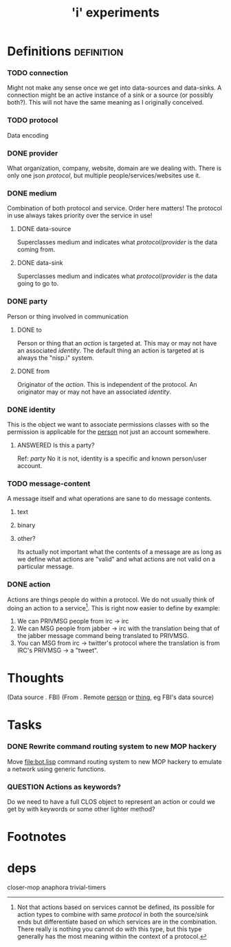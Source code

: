 #+TITLE: 'i' experiments


* Definitions :definition:
*** TODO connection
    Might not make any sense once we get into data-sources and
    data-sinks. A connection might be an active instance of a sink or a
    source (or possibly both?). This will not have the same meaning as I
    originally conceived.

*** TODO protocol
    Data encoding

*** DONE provider
    CLOSED: [2010-03-02 Tue 01:23]
    :LOGBOOK:
    - State "DONE"       from "TODO"       [2010-03-02 Tue 01:23]
    :END:
    What organization, company, website, domain are we dealing with. There
    is only one json [[protocol]], but multiple people/services/websites use
    it.

*** DONE medium
    CLOSED: [2010-03-02 Tue 01:24]
    :LOGBOOK:
    - State "DONE"       from "TODO"       [2010-03-02 Tue 01:24]
    :END:
    Combination of both protocol and service. Order here matters! The
    protocol in use always takes priority over the service in use!

***** DONE data-source
      CLOSED: [2010-03-02 Tue 01:23]
      :LOGBOOK:
      - State "DONE"       from "TODO"       [2010-03-02 Tue 01:23]
      :END:
      Superclasses medium and indicates what [[protocol]]/[[provider]] is the data
      coming from.

***** DONE data-sink
      CLOSED: [2010-03-02 Tue 01:24]
      :LOGBOOK:
      - State "DONE"       from "TODO"       [2010-03-02 Tue 01:24]
      :END:
      Superclasses medium and indicates what [[protocol]]/[[provider]] is the data
      going to go to.
*** DONE party
    CLOSED: [2010-03-02 Tue 03:31]
    :LOGBOOK:
    - State "DONE"       from "TODO"       [2010-03-02 Tue 03:31]
    :END:
    Person or thing involved in communication
***** DONE to
      CLOSED: [2010-03-02 Tue 02:44]
      :LOGBOOK:
      - State "DONE"       from "TODO"       [2010-03-02 Tue 02:44]
      :END:
      Person or thing that an [[action]] is targeted at. This may or may not
      have an associated [[identity]]. The default thing an action is targeted
      at is always the "nisp.i" system.

***** DONE from
      CLOSED: [2010-03-02 Tue 02:44]
      :LOGBOOK:
      - State "DONE"       from "TODO"       [2010-03-02 Tue 02:44]
      :END:
      Originator of the [[action]]. This is independent of the protocol. An
      originator may or may not have an associated [[identity]].

*** DONE identity
    CLOSED: [2010-03-02 Tue 02:44]
    :LOGBOOK:
    - State "DONE"       from "TODO"       [2010-03-02 Tue 02:44]
    :END:
    This is the object we want to associate permissions classes with so
    the permission is applicable for the _person_ not just an account
    somewhere.

***** ANSWERED Is this a party?
      CLOSED: [2010-05-22 Sat 17:50]
      :LOGBOOK:
      - State "ANSWERED"   from "QUESTION"   [2010-05-22 Sat 17:50]
      :END:
      Ref: [[party]]
      No it is not, identity is a specific and known person/user account.

*** TODO message-content
    A message itself and what operations are sane to do message contents.

    1) text
    2) binary
    3) other?

       Its actually not important what the contents of a message are as
       long as we define what actions are "valid" and what actions are not
       valid on a particular message.
*** DONE action
    CLOSED: [2010-03-02 Tue 01:38]
    :LOGBOOK:
    - State "DONE"       from "TODO"       [2010-03-02 Tue 01:38]
    :END:
    Actions are things people do within a protocol. We do not usually
    think of doing an action to a service[fn:1]. This is right now easier
    to define by example:

    1) We can PRIVMSG people from irc -> irc
    2) We can MSG people from jabber -> irc with the translation being
       that of the jabber message command being translated to PRIVMSG.
    3) You can MSG from irc -> twitter's protocol where the translation is
       from IRC's PRIVMSG -> a "tweet".

* Thoughts
  (Data source . FBI)
  (From . Remote _person_ or _thing_, eg FBI's data source)

* Tasks
*** DONE Rewrite command routing system to new MOP hackery
    CLOSED: [2010-03-12 Fri 18:44]
    :LOGBOOK:
    - State "DONE"       from "TODO"       [2010-03-12 Fri 18:44]
    :END:
    Move [[file:bot.lisp]] command routing system to new MOP hackery to
    emulate a network using generic functions.


*** QUESTION Actions as keywords?
    Do we need to have a full CLOS object to represent an action or could
    we get by with keywords or some other lighter method?

* Footnotes

[fn:1] Not that actions based on services cannot be defined, its possible
for action types to combine with same [[protocol]] in both the source/sink
ends but differentiate based on which services are in the
combination. There really is nothing you cannot do with this type, but
this type generally has the most meaning within the context of a protocol.


* deps
  closer-mop
  anaphora
  trivial-timers
